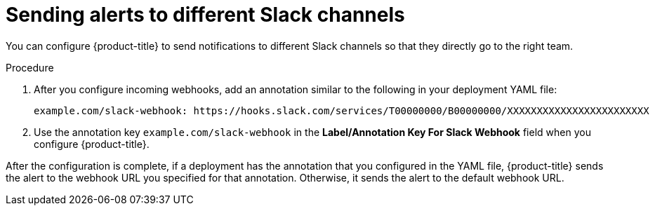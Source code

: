 // Module included in the following assemblies:
//
// * integration/integrate-with-slack.adoc
:_module-type: PROCEDURE
[id="send-alerts-to-different-slack-channels_{context}"]
= Sending alerts to different Slack channels

[role="_abstract"]
You can configure {product-title} to send notifications to different Slack channels so that they directly go to the right team.


.Procedure
. After you configure incoming webhooks, add an annotation similar to the following in your deployment YAML file:
+
[source,yaml]
----
example.com/slack-webhook: https://hooks.slack.com/services/T00000000/B00000000/XXXXXXXXXXXXXXXXXXXXXXXX
----
. Use the annotation key `example.com/slack-webhook` in the *Label/Annotation Key For Slack Webhook* field when you configure {product-title}.

After the configuration is complete, if a deployment has the annotation that you configured in the YAML file, {product-title} sends the alert to the webhook URL you specified for that annotation. Otherwise, it sends the alert to the default webhook URL.
